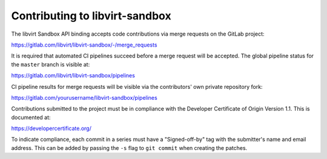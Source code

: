 ===============================
Contributing to libvirt-sandbox
===============================

The libvirt Sandbox API binding accepts code contributions via merge requests
on the GitLab project:

https://gitlab.com/libvirt/libvirt-sandbox/-/merge_requests

It is required that automated CI pipelines succeed before a merge request
will be accepted. The global pipeline status for the ``master`` branch is
visible at:

https://gitlab.com/libvirt/libvirt-sandbox/pipelines

CI pipeline results for merge requests will be visible via the contributors'
own private repository fork:

https://gitlab.com/yourusername/libvirt-sandbox/pipelines

Contributions submitted to the project must be in compliance with the
Developer Certificate of Origin Version 1.1. This is documented at:

https://developercertificate.org/

To indicate compliance, each commit in a series must have a "Signed-off-by"
tag with the submitter's name and email address. This can be added by passing
the ``-s`` flag to ``git commit`` when creating the patches.
